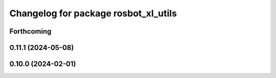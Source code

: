 ^^^^^^^^^^^^^^^^^^^^^^^^^^^^^^^^^^^^^
Changelog for package rosbot_xl_utils
^^^^^^^^^^^^^^^^^^^^^^^^^^^^^^^^^^^^^

Forthcoming
-----------

0.11.1 (2024-05-08)
-------------------

0.10.0 (2024-02-01)
-------------------
